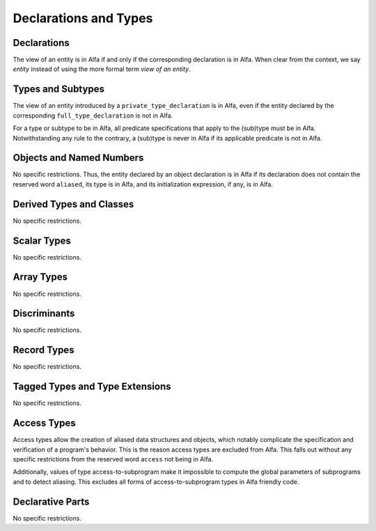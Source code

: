 Declarations and Types
======================

Declarations
------------

The view of an entity is in Alfa if and only if the corresponding declaration
is in Alfa. When clear from the context, we say *entity* instead of using the
more formal term *view of an entity*.

Types and Subtypes
------------------

The view of an entity introduced by a ``private_type_declaration`` is in Alfa,
even if the entity declared by the corresponding
``full_type_declaration`` is not in Alfa.

For a type or subtype to be in Alfa, all predicate specifications that apply to
the (sub)type must be in Alfa.  Notwithstanding any rule to the contrary, a
(sub)type is never in Alfa if its applicable predicate is not in Alfa.

Objects and Named Numbers
-------------------------

No specific restrictions. Thus, the entity declared by an object declaration is
in Alfa if its declaration does not contain the reserved word ``aliased``, its
type is in Alfa, and its initialization expression, if any, is in Alfa.

Derived Types and Classes
-------------------------

No specific restrictions.

Scalar Types
------------

No specific restrictions.

Array Types
-----------

No specific restrictions.

Discriminants
-------------

No specific restrictions.

Record Types
------------

No specific restrictions.

Tagged Types and Type Extensions
--------------------------------

No specific restrictions.

Access Types
------------

Access types allow the creation of aliased data structures and objects, which
notably complicate the specification and verification of a program's
behavior. This is the reason access types are excluded from Alfa. This
falls out without any specific restrictions from the reserved word ``access``
not being in Alfa.

Additionally, values of type access-to-subprogram make it impossible to compute
the global parameters of subprograms and to detect aliasing. This excludes all
forms of access-to-subprogram types in Alfa friendly code.

Declarative Parts
-----------------

No specific restrictions.
